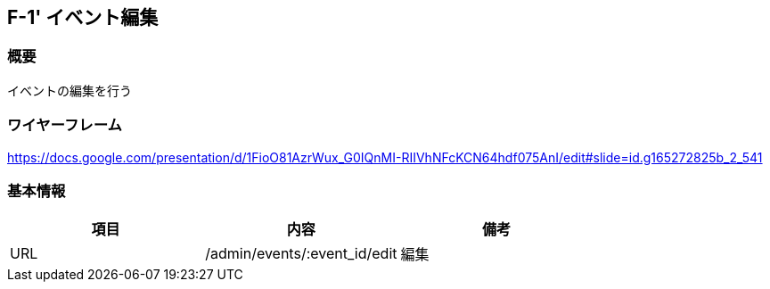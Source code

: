== F-1' イベント編集

=== 概要

イベントの編集を行う

=== ワイヤーフレーム

https://docs.google.com/presentation/d/1FioO81AzrWux_G0IQnMI-RIIVhNFcKCN64hdf075AnI/edit#slide=id.g165272825b_2_541

=== 基本情報

[options="header"]
|==================
|項目|内容|備考
|URL|/admin/events/:event_id/edit|編集
|==================


//TODO F-1を部分的に読み込めるか？
